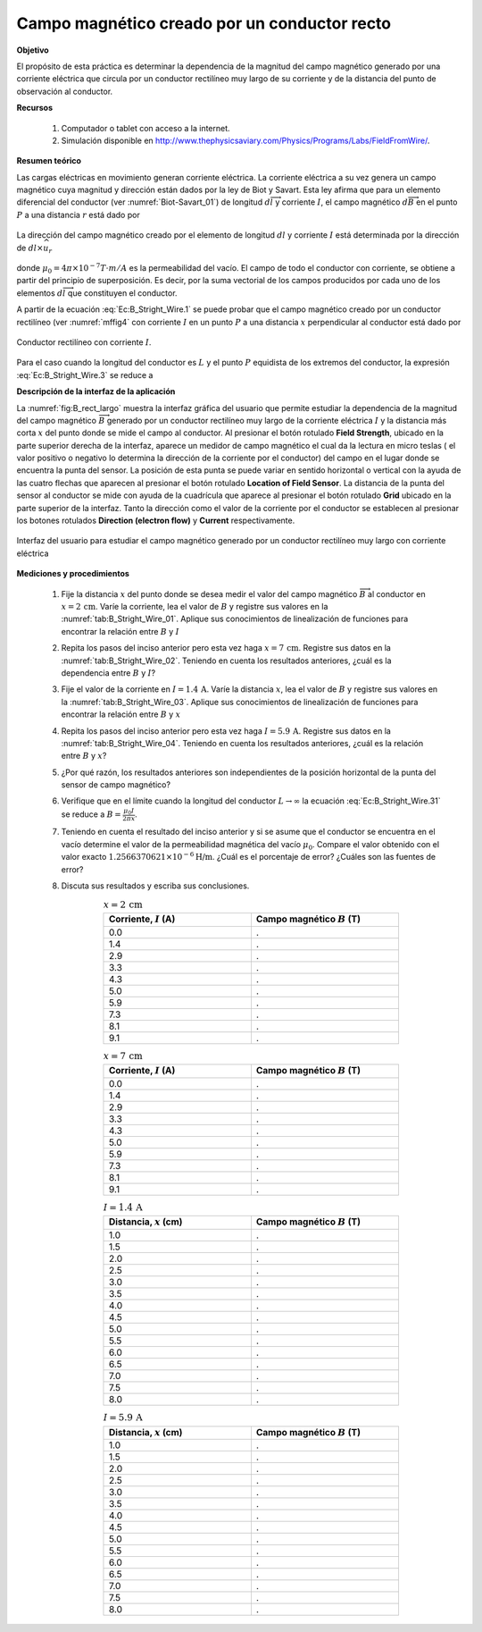 Campo magnético creado por un conductor recto
===============================================

**Objetivo**

El propósito de esta práctica es determinar la dependencia de la magnitud del campo magnético generado por una corriente eléctrica que circula por un conductor rectilíneo muy largo de su corriente y de la distancia del punto de observación al conductor.

**Recursos**

   #. Computador o tablet con acceso a la internet.
   #. Simulación disponible en `http://www.thephysicsaviary.com/Physics/Programs/Labs/FieldFromWire/ <http://www.thephysicsaviary.com/Physics/Programs/Labs/FieldFromWire/>`_.

**Resumen teórico**

Las cargas eléctricas en movimiento generan corriente eléctrica. La corriente eléctrica a su vez genera un campo magnético cuya magnitud y dirección están dados por la ley de Biot y Savart. Esta ley afirma que para un elemento diferencial del conductor (ver :numref:`Biot-Savart_01`) de longitud :math:`d\overrightarrow{l}` y corriente :math:`I`, el campo magnético :math:`d\overrightarrow{B}` en el punto :math:`P` a una distancia :math:`r` está dado por

.. figure:: /images/Electromagnetismo/B_Straight_Wire/Biot-Savart_01.png
   :scale: 100
   :align: center
   :name: Biot-Savart_01

   La dirección del campo magnético creado por el elemento de longitud :math:`dl` y corriente :math:`I` está determinada por la dirección de :math:`dl \times \widehat{u}_{r}`

.. math::
   :label: Ec:B_Stright_Wire.1

   \begin{equation}
    d \overrightarrow{B}=\frac{\mu _{0}I}{4\pi }\frac{d\overrightarrow{l}\times \widehat{u}_{r}}{r^{2}}
   \end{equation}

donde :math:`\mu _{0}=4\pi \times 10^{-7}T\cdot m/A` es la permeabilidad
del vacío. El campo de todo el conductor con corriente, se obtiene a partir del principio de superposición. Es decir, por la suma vectorial de los campos producidos por cada uno de los elementos :math:`d\overrightarrow{l}` que constituyen el conductor.


A partir de la ecuación :eq:`Ec:B_Stright_Wire.1` se puede probar que el campo magnético creado por un conductor rectilíneo (ver :numref:`mffig4` con corriente :math:`I` en un punto :math:`P` a una distancia :math:`x` perpendicular al conductor está dado por

.. figure:: /images/Electromagnetismo/B_Straight_Wire/mffig4.png
   :scale: 70
   :align: center
   :name: mffig4

   Conductor rectilíneo con corriente :math:`I`.

.. math::
   :label: Ec:B_Stright_Wire.3

   \begin{equation}
    B=\frac{\mu _{0}I}{4\pi x}(\sin \theta _{1}+\sin \theta _{2})
   \end{equation}

Para el caso cuando la longitud del conductor es :math:`L` y el punto :math:`P` equidista de los extremos del conductor, la expresión :eq:`Ec:B_Stright_Wire.3` se reduce a

.. math::
   :label: Ec:B_Stright_Wire.31

   \begin{equation}
    B=\frac{\mu _{0}I}{2\pi x}\frac{L}{\sqrt{L^{2}+4x^{2}}}
   \end{equation}

**Descripción de la interfaz de la aplicación**

La :numref:`fig:B_rect_largo` muestra la interfaz gráfica del usuario que permite estudiar la dependencia de la magnitud del campo magnético :math:`\overrightarrow{B}` generado por un conductor rectilíneo muy largo de la corriente eléctrica :math:`I` y la distancia más corta :math:`x` del punto donde se mide el campo al conductor. Al presionar el botón rotulado **Field Strength**, ubicado en la parte superior derecha de la interfaz, aparece un medidor de campo magnético el cual da la lectura en micro teslas ( el valor positivo o negativo lo determina la dirección de la corriente por el conductor) del campo en el lugar donde se encuentra la punta del sensor. La posición de esta punta se puede variar en sentido horizontal o vertical con la ayuda de las cuatro flechas que aparecen al presionar el botón rotulado **Location of Field Sensor**. La distancia de la punta del sensor al conductor se mide con ayuda de la cuadrícula que aparece al presionar el botón rotulado **Grid** ubicado en la parte superior de la interfaz. Tanto la dirección como el valor de la corriente por el conductor se establecen al presionar los botones rotulados **Direction (electron flow)** y  **Current** respectivamente.

.. figure:: /images/Electromagnetismo/B_Straight_Wire/BWgui_01.png
   :scale: 85
   :align: center
   :name: fig:B_rect_largo

   Interfaz del usuario para estudiar el campo magnético generado por un conductor rectilíneo muy largo con corriente eléctrica

**Mediciones y procedimientos**

   #. Fije la distancia :math:`x` del punto donde se desea medir el valor del campo magnético :math:`\overrightarrow{B}` al conductor en :math:`x=2\,\text{cm}`. Varíe la corriente, lea el valor de :math:`B` y registre sus valores en la :numref:`tab:B_Stright_Wire_01`.  Aplique sus conocimientos de linealización de funciones para encontrar la relación entre :math:`B` y :math:`I`
   #. Repita los pasos del inciso anterior pero esta vez haga :math:`x=7\,\text{cm}`. Registre sus datos en la :numref:`tab:B_Stright_Wire_02`. Teniendo en cuenta los resultados anteriores, ¿cuál es la dependencia entre :math:`B` y :math:`I`?
   #. Fije el valor de la corriente en :math:`I=1.4\,\text{A}`. Varíe la distancia :math:`x`, lea el valor de :math:`B` y registre sus valores en la :numref:`tab:B_Stright_Wire_03`. Aplique sus conocimientos de linealización de funciones para encontrar la relación entre :math:`B` y :math:`x`
   #. Repita los pasos del inciso anterior pero esta vez haga :math:`I=5.9\,\text{A}`.  Registre sus datos en la :numref:`tab:B_Stright_Wire_04`. Teniendo en cuenta los resultados anteriores, ¿cuál es la relación entre :math:`B` y :math:`x`?
   #. ¿Por qué razón, los resultados anteriores son independientes de la posición horizontal de la punta del sensor de campo magnético?
   #. Verifique que en el límite cuando la longitud del conductor :math:`L\rightarrow \infty` la ecuación :eq:`Ec:B_Stright_Wire.31` se reduce a :math:`B=\frac{\mu _{0}I}{2\pi x}`.
   #. Teniendo en cuenta el resultado del inciso anterior y si se asume que el conductor se encuentra en el vacío determine el valor de la permeabilidad magnética del vacío :math:`\mu_0`. Compare el valor obtenido con el valor exacto :math:`1.2566370621\times 10^{-6}\text{H/m}`. ¿Cuál es el porcentaje de error? ¿Cuáles son las fuentes de error?
   #. Discuta sus resultados y escriba sus conclusiones.

      .. csv-table:: :math:`x=2\,\text{cm}`
         :header: "Corriente, :math:`I` (A)", "Campo magnético :math:`B` (T)"
         :widths: 1,1
         :width: 14 cm
         :name: tab:B_Stright_Wire_01
         :align: center

         0.0,.
         1.4,.
         2.9,.
         3.3,.
         4.3,.
         5.0,.
         5.9,.
         7.3,.
         8.1,.
         9.1,.

      .. csv-table:: :math:`x=7\,\text{cm}`
         :header: "Corriente, :math:`I` (A)", "Campo magnético :math:`B` (T)"
         :widths: 1,1
         :width: 14 cm
         :name: tab:B_Stright_Wire_02
         :align: center

         0.0,.
         1.4,.
         2.9,.
         3.3,.
         4.3,.
         5.0,.
         5.9,.
         7.3,.
         8.1,.
         9.1,.

      .. csv-table:: :math:`I=1.4 \,\text{A}`
         :header: "Distancia, :math:`x` (cm)", "Campo magnético :math:`B` (T)"
         :widths: 1,1
         :width: 14 cm
         :name: tab:B_Stright_Wire_03
         :align: center

         1.0,.
         1.5,.
         2.0,.
         2.5,.
         3.0,.
         3.5,.
         4.0,.
         4.5,.
         5.0,.
         5.5,.
         6.0,.
         6.5,.
         7.0,.
         7.5,.
         8.0,.


      .. csv-table:: :math:`I=5.9 \,\text{A}`
         :header: "Distancia, :math:`x` (cm)", "Campo magnético :math:`B` (T)"
         :widths: 1,1
         :width: 14 cm
         :name: tab:B_Stright_Wire_04
         :align: center

         1.0,.
         1.5,.
         2.0,.
         2.5,.
         3.0,.
         3.5,.
         4.0,.
         4.5,.
         5.0,.
         5.5,.
         6.0,.
         6.5,.
         7.0,.
         7.5,.
         8.0,.



